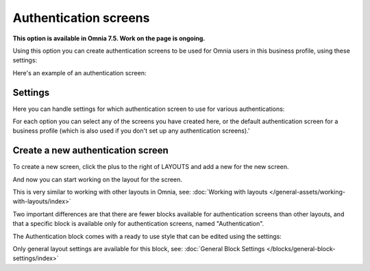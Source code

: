 Authentication screens
=============================================

**This option is available in Omnia 7.5. Work on the page is ongoing.**

Using this option you can create authentication screens to be used for Omnia users in this business profile, using these settings:

.. image:: authentications-screens-bp.png

Here's an example of an authentication screen:

.. image:: authentications-screens-bp-example.png

Settings
*********
Here you can handle settings for which authentication screen to use for various authentications:

.. image:: authentications-screens-settings.png

For each option you can select any of the screens you have created here, or the default authentication screen for a business profile (which is also used if you don't set up any authentication screens).'

Create a new authentication screen
**************************************
To create a new screen, click the plus to the right of LAYOUTS and add a new for the new screen.

.. image:: authentications-screens-new-name.png

And now you can start working on the layout for the screen.

.. image:: authentications-screens-new-layout.png

This is very similar to working with other layouts in Omnia, see: :doc:`Working with layouts </general-assets/working-with-layouts/index>`

Two important differences are that there are fewer blocks available for authentication screens than other layouts, and that a specific block is available only for authentication screens, named "Authentication".

The Authentication block comes with a ready to use style that can be edited using the settings:

.. image:: authentications-screens-new-layout-block-new.png

Only general layout settings are available for this block, see: :doc:`General Block Settings </blocks/general-block-settings/index>`

